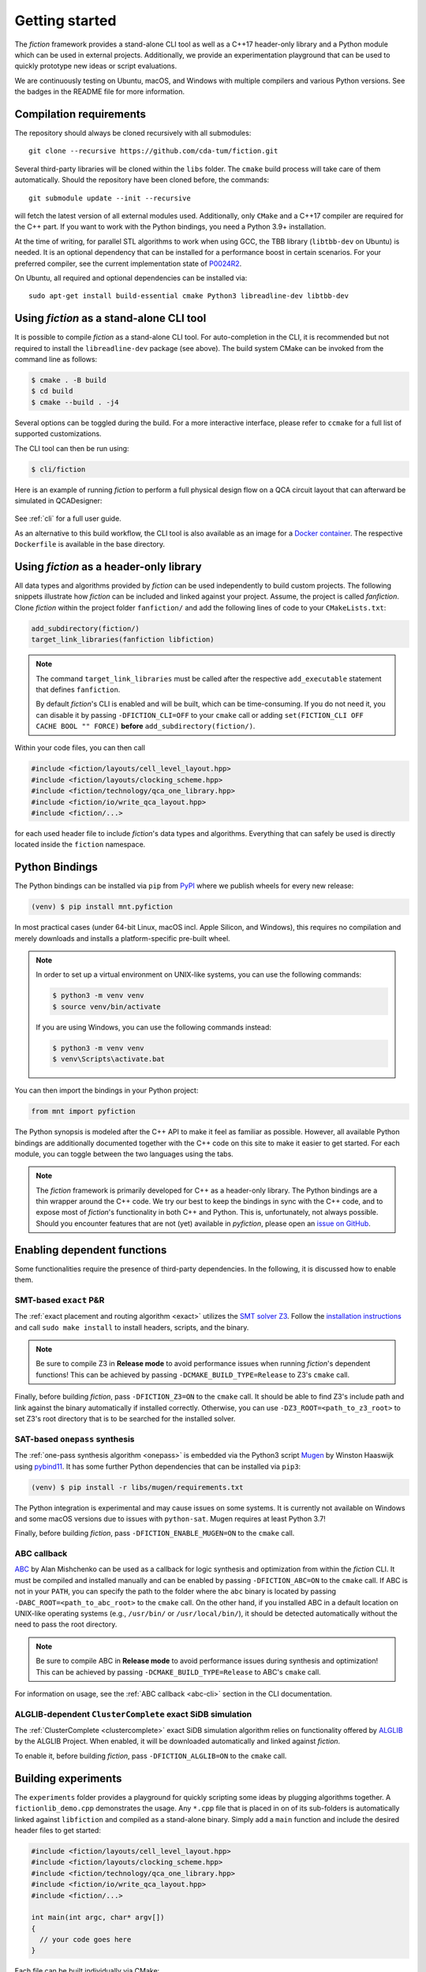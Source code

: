 Getting started
===============

The *fiction* framework provides a stand-alone CLI tool as well as a C++17 header-only library and a Python module which
can be used in external projects. Additionally, we provide an experimentation playground that can be used to quickly
prototype new ideas or script evaluations.

We are continuously testing on Ubuntu, macOS, and Windows with multiple compilers and various Python versions.
See the badges in the README file for more information.


Compilation requirements
------------------------

The repository should always be cloned recursively with all submodules::

  git clone --recursive https://github.com/cda-tum/fiction.git

Several third-party libraries will be cloned within the ``libs`` folder. The ``cmake`` build process will take care of
them automatically. Should the repository have been cloned before, the commands::

  git submodule update --init --recursive

will fetch the latest version of all external modules used. Additionally, only ``CMake`` and a C++17 compiler are
required for the C++ part. If you want to work with the Python bindings, you need a Python 3.9+ installation.

At the time of writing, for parallel STL algorithms to work when using GCC, the TBB library (``libtbb-dev`` on Ubuntu) is
needed. It is an optional dependency that can be installed for a performance boost in certain scenarios. For your
preferred compiler, see the current implementation state of `P0024R2 <https://en.cppreference.com/w/cpp/compiler_support/17>`_.

On Ubuntu, all required and optional dependencies can be installed via::

  sudo apt-get install build-essential cmake Python3 libreadline-dev libtbb-dev


.. _cli:

Using *fiction* as a stand-alone CLI tool
-----------------------------------------

It is possible to compile *fiction* as a stand-alone CLI tool. For auto-completion in the CLI, it is recommended but not
required to install the ``libreadline-dev`` package (see above).
The build system CMake can be invoked from the command line as follows:

.. code-block:: console

  $ cmake . -B build
  $ cd build
  $ cmake --build . -j4

Several options can be toggled during the build. For a more interactive interface, please refer to ``ccmake`` for a
full list of supported customizations.

The CLI tool can then be run using:

.. code-block:: console

  $ cli/fiction


Here is an example of running *fiction* to perform a full physical design flow on a QCA circuit layout that can
afterward be simulated in QCADesigner:

.. figure:: /_static/fiction_cli_example.gif
   :alt: CLI example
   :align: center

See :ref:`cli` for a full user guide.


As an alternative to this build workflow, the CLI tool is also available as an image for a
`Docker container <https://www.docker.com/>`_. The respective ``Dockerfile`` is available in the base directory.

.. _header-only:


Using *fiction* as a header-only library
----------------------------------------

All data types and algorithms provided by *fiction* can be used independently to build custom projects. The following
snippets illustrate how *fiction* can be included and linked against your project. Assume, the project
is called *fanfiction*. Clone *fiction* within the project folder ``fanfiction/`` and add the following lines of code
to your ``CMakeLists.txt``:

.. code-block:: cmake

    add_subdirectory(fiction/)
    target_link_libraries(fanfiction libfiction)

.. note::

    The command ``target_link_libraries`` must be called after the respective ``add_executable`` statement that defines
    ``fanfiction``.

    By default *fiction*'s CLI is enabled and will be built, which can be time-consuming. If you do not need it, you can
    disable it by passing ``-DFICTION_CLI=OFF`` to your ``cmake`` call or adding
    ``set(FICTION_CLI OFF CACHE BOOL "" FORCE)`` **before** ``add_subdirectory(fiction/)``.

Within your code files, you can then call

.. code-block:: c++

   #include <fiction/layouts/cell_level_layout.hpp>
   #include <fiction/layouts/clocking_scheme.hpp>
   #include <fiction/technology/qca_one_library.hpp>
   #include <fiction/io/write_qca_layout.hpp>
   #include <fiction/...>

for each used header file to include *fiction*'s data types and algorithms. Everything that can safely be used is
directly located inside the ``fiction`` namespace.


Python Bindings
---------------

The Python bindings can be installed via ``pip`` from `PyPI <https://pypi.org/project/mnt.pyfiction/>`_ where we publish
wheels for every new release:

.. code-block:: console

  (venv) $ pip install mnt.pyfiction

In most practical cases (under 64-bit Linux, macOS incl. Apple Silicon, and Windows), this requires no compilation and
merely downloads and installs a platform-specific pre-built wheel.

.. note::
    In order to set up a virtual environment on UNIX-like systems, you can use the following commands:

    .. code-block:: console

        $ python3 -m venv venv
        $ source venv/bin/activate

    If you are using Windows, you can use the following commands instead:

    .. code-block:: console

        $ python3 -m venv venv
        $ venv\Scripts\activate.bat

You can then import the bindings in your Python project:

.. code-block:: python

  from mnt import pyfiction

The Python synopsis is modeled after the C++ API to make it feel as familiar as possible. However, all available Python
bindings are additionally documented together with the C++ code on this site to make it easier to get started. For each
module, you can toggle between the two languages using the tabs.

.. note::

    The *fiction* framework is primarily developed for C++ as a header-only library. The Python bindings are a thin
    wrapper around the C++ code. We try our best to keep the bindings in sync with the C++ code, and to expose most of
    *fiction*'s functionality in both C++ and Python. This is, unfortunately, not always possible. Should you encounter
    features that are not (yet) available in *pyfiction*, please open
    an `issue on GitHub <https://github.com/cda-tum/fiction/issues>`_.


Enabling dependent functions
----------------------------

Some functionalities require the presence of third-party dependencies. In the following, it is discussed how to enable
them.

SMT-based ``exact`` P&R
#######################

The :ref:`exact placement and routing algorithm <exact>` utilizes the `SMT solver Z3 <https://github.com/Z3Prover/z3>`_.
Follow the `installation instructions <https://github.com/Z3Prover/z3/blob/master/README-CMake.md>`_ and call
``sudo make install`` to install headers, scripts, and the binary.

.. note::
   Be sure to compile Z3 in **Release mode** to avoid performance issues when running *fiction*'s dependent functions!
   This can be achieved by passing ``-DCMAKE_BUILD_TYPE=Release`` to Z3's ``cmake`` call.

Finally, before building *fiction*, pass ``-DFICTION_Z3=ON`` to the ``cmake`` call. It should be able to find
Z3's include path and link against the binary automatically if installed correctly. Otherwise, you can use
``-DZ3_ROOT=<path_to_z3_root>`` to set Z3's root directory that is to be searched for the installed solver.

SAT-based ``onepass`` synthesis
###############################

The :ref:`one-pass synthesis algorithm <onepass>` is embedded via the Python3 script
`Mugen <https://github.com/whaaswijk/mugen>`_ by Winston Haaswijk using `pybind11 <https://github.com/pybind/pybind11>`_.
It has some further Python dependencies that can be installed via ``pip3``:

.. code-block:: console

    (venv) $ pip install -r libs/mugen/requirements.txt

The Python integration is experimental and may cause issues on some systems. It is currently not available on Windows
and some macOS versions due to issues with ``python-sat``. Mugen requires at least Python 3.7!

Finally, before building *fiction*, pass ``-DFICTION_ENABLE_MUGEN=ON`` to the ``cmake`` call.

.. _abc-cmake:

ABC callback
############

`ABC <https://github.com/berkeley-abc/abc/>`_ by Alan Mishchenko can be used as a callback for logic synthesis and
optimization from within the *fiction* CLI. It must be compiled and installed manually and can be enabled by passing
``-DFICTION_ABC=ON`` to the ``cmake`` call. If ABC is not in your ``PATH``, you can specify the path to the folder
where the ``abc`` binary is located by passing ``-DABC_ROOT=<path_to_abc_root>`` to the ``cmake`` call. On the other
hand, if you installed ABC in a default location on UNIX-like operating systems (e.g., ``/usr/bin/``
or ``/usr/local/bin/``), it should be detected automatically without the need to pass the root directory.

.. note::
   Be sure to compile ABC in **Release mode** to avoid performance issues during synthesis and optimization!
   This can be achieved by passing ``-DCMAKE_BUILD_TYPE=Release`` to ABC's ``cmake`` call.

For information on usage, see the :ref:`ABC callback <abc-cli>` section in the CLI documentation.

ALGLIB-dependent ``ClusterComplete`` exact SiDB simulation
##########################################################

The :ref:`ClusterComplete <clustercomplete>` exact SiDB simulation algorithm relies on functionality offered by
`ALGLIB <https://www.alglib.net>`_ by the ALGLIB Project.
When enabled, it will be downloaded automatically and linked against *fiction*.

To enable it, before building *fiction*, pass ``-DFICTION_ALGLIB=ON`` to the ``cmake`` call.


Building experiments
--------------------

The ``experiments`` folder provides a playground for quickly scripting some ideas by plugging algorithms together.
A ``fictionlib_demo.cpp`` demonstrates the usage. Any ``*.cpp`` file that is placed in on of its sub-folders is
automatically linked against ``libfiction`` and compiled as a stand-alone binary. Simply add a ``main`` function and
include the desired header files to get started:

.. code-block:: c++

   #include <fiction/layouts/cell_level_layout.hpp>
   #include <fiction/layouts/clocking_scheme.hpp>
   #include <fiction/technology/qca_one_library.hpp>
   #include <fiction/io/write_qca_layout.hpp>
   #include <fiction/...>

   int main(int argc, char* argv[])
   {
     // your code goes here
   }


Each file can be built individually via CMake:

.. code-block:: console

  $ cmake . -B build -DFICTION_EXPERIMENTS=ON
  $ cd build
  $ cmake --build . -j4


Building tests
--------------

Unit tests can be built with CMake via a respective flag on the command line and executed via ``ctest``:

.. code-block:: console

  $ cmake . -B build -DFICTION_TEST=ON
  $ cd build
  $ cmake --build . -j4
  $ ctest



Building code benchmarks
------------------------

Using ``Catch2``'s micro-benchmarking feature, you can compile and run code tests that evaluate the performance of
certain code constructs. The ``test/benchmark`` folder provides a selection of benchmarks we were running to evaluate
the performance of our code during development. Any ``*.cpp`` file that is placed in that folder is automatically
linked against *fiction* and compiled as a stand-alone binary using the following commands:

.. code-block:: console

  $ cmake . -B build -DFICTION_BENCHMARK=ON
  $ cd build
  $ cmake --build . -j4


Noteworthy CMake options
------------------------

The following CMake options are available which have a potential positive impact on the build process, debugging
attempts, or performance of the resulting binaries:

* ``-DFICTION_ENABLE_IPO=ON``: Enable IPO/LTO to improve performance of resulting binaries on some systems.
* ``-DFICTION_ENABLE_PCH=ON``: Enable precompiled headers (PCH) to speed up compilation.
* ``-DFICTION_ENABLE_UNITY_BUILD=ON``: Enable unity builds to speed up compilation.
* ``-DFICTION_ENABLE_SANITIZER_ADDRESS=ON``: Enable the address sanitizer to detect memory issues.
* ``-DFICTION_ENABLE_SANITIZER_LEAK=ON``: Enable the leak sanitizer to detect memory leaks.
* ``-DFICTION_ENABLE_SANITIZER_UNDEFINED=ON``: Enable the undefined behavior sanitizer to detect undefined behavior.
* ``-DFICTION_ENABLE_SANITIZER_THREAD=ON``: Enable the thread sanitizer to detect multithreading-related problems.
* ``-DFICTION_ENABLE_SANITIZER_MEMORY=ON``: Enable the memory sanitizer to detect uninitialized reads.
* ``-DFICTION_ENABLE_JEMALLOC=ON``: Enable the usage of jemalloc by Jason Evans to speed up ``malloc`` in parallelized
processes.

Usage of jemalloc
#################

While enabling jemalloc through the above CMake is not beneficial to every application (and may add runtime due to overhead), it can bring significant runtime improvements to some applications. In particular, it is recommended to use jemalloc for parallelized applications in which allocations are predominantly non-ephemeral.

.. note::
   Windows users need to install jemalloc manually. It can be done by following `these steps <https://github.com/jemalloc/jemalloc/blob/dev/INSTALL.md#building-for-windows>`_.

.. note::
   Usage of jemalloc in *fiction* is not tested on macOS with the g++ compiler.

Uninstall
---------

Since all tools were built locally, simply delete the git folder cloned initially to uninstall this project.
